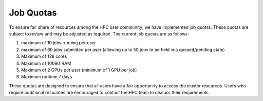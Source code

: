 Job Quotas
==========

To ensure fair share of resources among the HPC user community, we have implemented 
job quotas. These quotas are subject to review and may be adjusted as required. 
The current job quotas are as follows:

#. maximum of 10 jobs running per user 
#. maximum of 60 jobs submitted per user (allowing up to 50 jobs to be held in a queued/pending state)
#. Maximum of 128 cores 
#. Maximum of 1006G RAM 
#. Maximum of 2 GPUs per user (minimum of 1 GPU per job)
#. Maximum runtime 7 days

These quotas are designed to ensure that all users have a fair opportunity to access 
the cluster resources. Users who require additional resources are encouraged to contact 
the HPC team to discuss their requirements.
